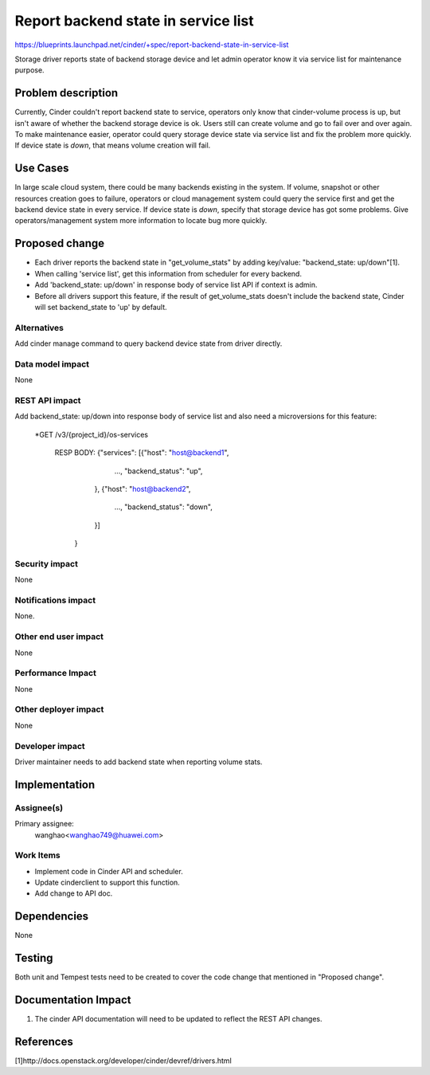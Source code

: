 ..
 This work is licensed under a Creative Commons Attribution 3.0 Unported
 License.

 http://creativecommons.org/licenses/by/3.0/legalcode

====================================
Report backend state in service list
====================================

https://blueprints.launchpad.net/cinder/+spec/report-backend-state-in-service-list

Storage driver reports state of backend storage device and let admin operator
know it via service list for maintenance purpose.

Problem description
===================

Currently, Cinder couldn't report backend state to service, operators only
know that cinder-volume process is up, but isn't aware of whether the backend
storage device is ok. Users still can create volume and go to fail over and
over again. To make maintenance easier, operator could query storage device
state via service list and fix the problem more quickly. If device state is
*down*, that means volume creation will fail.


Use Cases
=========

In large scale cloud system, there could be many backends existing in the
system. If volume, snapshot or other resources creation goes to failure,
operators or cloud management system could query the service first and get
the backend device state in every service. If device state is *down*, specify
that storage device has got some problems. Give operators/management system
more information to locate bug more quickly.

Proposed change
===============

* Each driver reports the backend state in "get_volume_stats" by adding
  key/value: "backend_state: up/down"[1].
* When calling 'service list', get this information from scheduler for every
  backend.
* Add 'backend_state: up/down' in response body of service list API if context
  is admin.
* Before all drivers support this feature, if the result of get_volume_stats
  doesn't include the backend state, Cinder will set backend_state to 'up' by
  default.


Alternatives
------------

Add cinder manage command to query backend device state from driver directly.


Data model impact
-----------------

None

REST API impact
---------------

Add backend_state: up/down into response body of service list and also need
a microversions for this feature:

    *GET /v3/{project_id}/os-services

     RESP BODY: {"services": [{"host": "host@backend1",
                               ...,
                               "backend_status": "up",
                              },
                              {"host": "host@backend2",
                               ...,
                               "backend_status": "down",
                              }]
                }

Security impact
---------------

None

Notifications impact
--------------------

None.

Other end user impact
---------------------

None

Performance Impact
------------------

None

Other deployer impact
---------------------

None


Developer impact
----------------

Driver maintainer needs to add backend state when reporting
volume stats.


Implementation
==============

Assignee(s)
-----------

Primary assignee:
  wanghao<wanghao749@huawei.com>


Work Items
----------

* Implement code in Cinder API and scheduler.
* Update cinderclient to support this function.
* Add change to API doc.


Dependencies
============

None


Testing
=======

Both unit and Tempest tests need to be created to cover the code change that
mentioned in "Proposed change".


Documentation Impact
====================

1. The cinder API documentation will need to be updated to reflect the REST
   API changes.

References
==========

[1]http://docs.openstack.org/developer/cinder/devref/drivers.html

